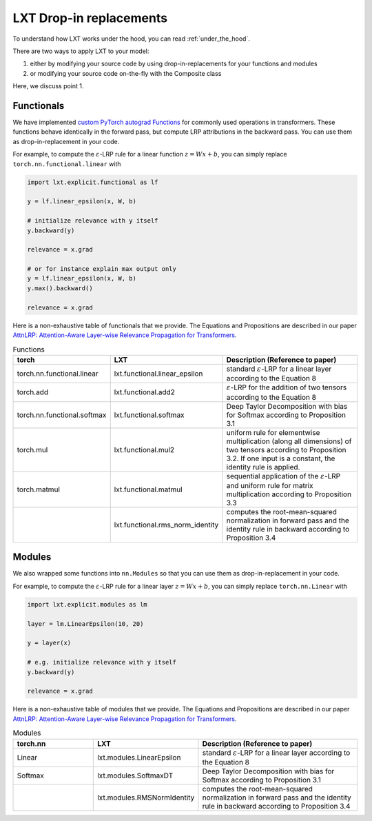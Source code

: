 .. _drop_in_replacement:
LXT Drop-in replacements
========================

To understand how LXT works under the hood, you can read :ref:`under_the_hood`.

There are two ways to apply LXT to your model:

#. either by modifying your source code by using drop-in-replacements for your functions and modules
#. or modifying your source code on-the-fly with the Composite class

Here, we discuss point 1.


Functionals
~~~~~~~~~~~~

We have implemented `custom PyTorch autograd Functions <https://pytorch.org/tutorials/beginner/examples_autograd/two_layer_net_custom_function.html>`_ for commonly used operations in transformers. 
These functions behave identically in the forward pass, but compute LRP attributions in the backward pass. You can use them as drop-in-replacement in your code. 

For example, to compute the :math:`\varepsilon`-LRP rule for a linear function :math:`z = W x + b`, you can simply replace ``torch.nn.functional.linear`` with

.. code-block:: python

    import lxt.explicit.functional as lf

    y = lf.linear_epsilon(x, W, b)

    # initialize relevance with y itself
    y.backward(y)

    relevance = x.grad

    # or for instance explain max output only
    y = lf.linear_epsilon(x, W, b)
    y.max().backward()

    relevance = x.grad


Here is a non-exhaustive table of functionals that we provide. The Equations and Propositions are described in our paper
`AttnLRP: Attention-Aware Layer-wise Relevance Propagation for Transformers <https://arxiv.org/abs/2402.05602>`_.

.. list-table:: Functions
    :widths: 25 25 50
    :header-rows: 1

    * - torch
      - LXT
      - Description (Reference to paper)
    * - torch.nn.functional.linear
      - lxt.functional.linear_epsilon
      - standard :math:`\varepsilon`-LRP for a linear layer according to the Equation 8
    * - torch.add
      - lxt.functional.add2
      - :math:`\varepsilon`-LRP for the addition of two tensors according to the Equation 8
    * - torch.nn.functional.softmax
      - lxt.functional.softmax
      - Deep Taylor Decomposition with bias for Softmax according to Proposition 3.1
    * - torch.mul
      - lxt.functional.mul2
      - uniform rule for elementwise multiplication (along all dimensions) of two tensors according to Proposition 3.2. If one input is a constant, the identity rule is applied.
    * - torch.matmul
      - lxt.functional.matmul
      - sequential application of the :math:`\varepsilon`-LRP and uniform rule for matrix multiplication according to Proposition 3.3
    * - 
      - lxt.functional.rms_norm_identity
      - computes the root-mean-squared normalization in forward pass and the identity rule in backward according to Proposition 3.4




Modules
~~~~~~~~~~

We also wrapped some functions into ``nn.Modules`` so that you can use them as drop-in-replacement in your code. 

For example, to compute the :math:`\varepsilon`-LRP rule for a linear layer :math:`z = W x + b`, you can simply replace ``torch.nn.Linear`` with
   
.. code-block:: python

    import lxt.explicit.modules as lm

    layer = lm.LinearEpsilon(10, 20)

    y = layer(x)

    # e.g. initialize relevance with y itself
    y.backward(y)

    relevance = x.grad


Here is a non-exhaustive table of modules that we provide. The Equations and Propositions are described in our paper
`AttnLRP: Attention-Aware Layer-wise Relevance Propagation for Transformers <https://arxiv.org/abs/2402.05602>`_.

.. list-table:: Modules
    :widths: 25 25 50
    :header-rows: 1

    * - torch.nn
      - LXT
      - Description (Reference to paper)
    * - Linear
      - lxt.modules.LinearEpsilon
      - standard :math:`\varepsilon`-LRP for a linear layer according to the Equation 8
    * - Softmax
      - lxt.modules.SoftmaxDT
      - Deep Taylor Decomposition with bias for Softmax according to Proposition 3.1
    * - 
      - lxt.modules.RMSNormIdentity
      - computes the root-mean-squared normalization in forward pass and the identity rule in backward according to Proposition 3.4